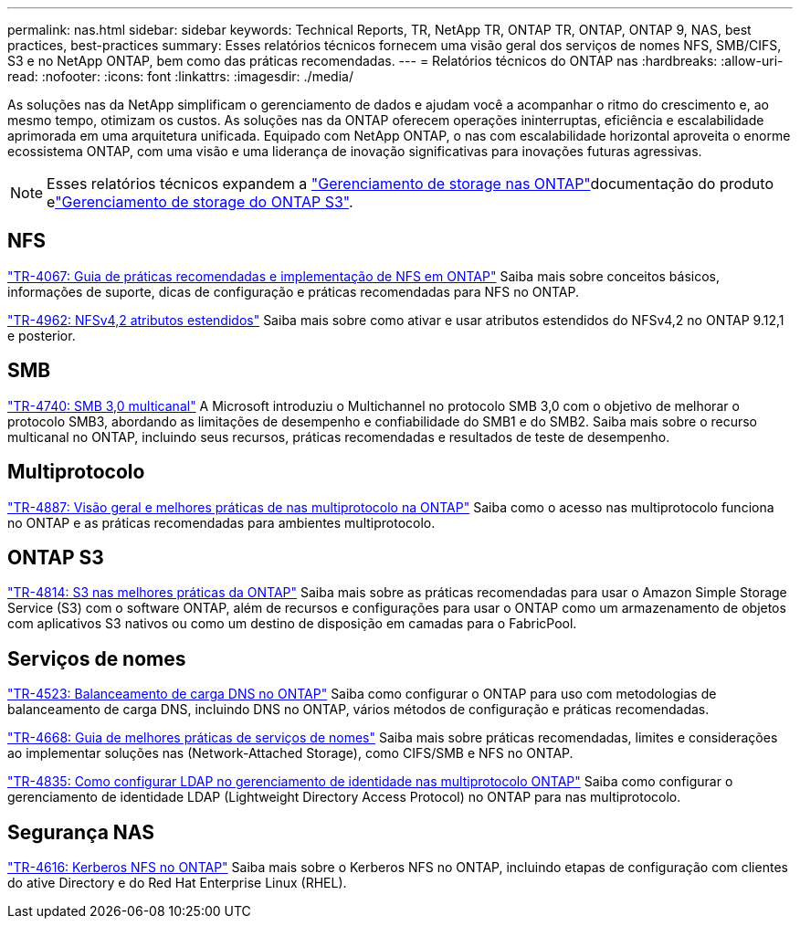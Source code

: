 ---
permalink: nas.html 
sidebar: sidebar 
keywords: Technical Reports, TR, NetApp TR, ONTAP TR, ONTAP, ONTAP 9, NAS, best practices, best-practices 
summary: Esses relatórios técnicos fornecem uma visão geral dos serviços de nomes NFS, SMB/CIFS, S3 e no NetApp ONTAP, bem como das práticas recomendadas. 
---
= Relatórios técnicos do ONTAP nas
:hardbreaks:
:allow-uri-read: 
:nofooter: 
:icons: font
:linkattrs: 
:imagesdir: ./media/


[role="lead"]
As soluções nas da NetApp simplificam o gerenciamento de dados e ajudam você a acompanhar o ritmo do crescimento e, ao mesmo tempo, otimizam os custos. As soluções nas da ONTAP oferecem operações ininterruptas, eficiência e escalabilidade aprimorada em uma arquitetura unificada. Equipado com NetApp ONTAP, o nas com escalabilidade horizontal aproveita o enorme ecossistema ONTAP, com uma visão e uma liderança de inovação significativas para inovações futuras agressivas.

[NOTE]
====
Esses relatórios técnicos expandem a link:https://docs.netapp.com/us-en/ontap/nas-management/index.html["Gerenciamento de storage nas ONTAP"^]documentação do produto elink:https://docs.netapp.com/us-en/ontap/object-storage-management/index.html["Gerenciamento de storage do ONTAP S3"^].

====


== NFS

link:https://www.netapp.com/pdf.html?item=/media/10720-tr-4067.pdf["TR-4067: Guia de práticas recomendadas e implementação de NFS em ONTAP"^] Saiba mais sobre conceitos básicos, informações de suporte, dicas de configuração e práticas recomendadas para NFS no ONTAP.

link:https://www.netapp.com/pdf.html?item=/media/84595-tr-4962.pdf["TR-4962: NFSv4,2 atributos estendidos"^] Saiba mais sobre como ativar e usar atributos estendidos do NFSv4,2 no ONTAP 9.12,1 e posterior.



== SMB

link:https://www.netapp.com/pdf.html?item=/media/17136-tr4740.pdf["TR-4740: SMB 3,0 multicanal"^] A Microsoft introduziu o Multichannel no protocolo SMB 3,0 com o objetivo de melhorar o protocolo SMB3, abordando as limitações de desempenho e confiabilidade do SMB1 e do SMB2. Saiba mais sobre o recurso multicanal no ONTAP, incluindo seus recursos, práticas recomendadas e resultados de teste de desempenho.



== Multiprotocolo

link:https://www.netapp.com/pdf.html?item=/media/27436-tr-4887.pdf["TR-4887: Visão geral e melhores práticas de nas multiprotocolo na ONTAP"^] Saiba como o acesso nas multiprotocolo funciona no ONTAP e as práticas recomendadas para ambientes multiprotocolo.



== ONTAP S3

link:https://docs.netapp.com/us-en/ontap/s3-config/index.html["TR-4814: S3 nas melhores práticas da ONTAP"^] Saiba mais sobre as práticas recomendadas para usar o Amazon Simple Storage Service (S3) com o software ONTAP, além de recursos e configurações para usar o ONTAP como um armazenamento de objetos com aplicativos S3 nativos ou como um destino de disposição em camadas para o FabricPool.



== Serviços de nomes

link:https://www.netapp.com/pdf.html?item=/media/19370-tr-4523.pdf["TR-4523: Balanceamento de carga DNS no ONTAP"^] Saiba como configurar o ONTAP para uso com metodologias de balanceamento de carga DNS, incluindo DNS no ONTAP, vários métodos de configuração e práticas recomendadas.

link:https://www.netapp.com/pdf.html?item=/media/16328-tr-4668.pdf["TR-4668: Guia de melhores práticas de serviços de nomes"^] Saiba mais sobre práticas recomendadas, limites e considerações ao implementar soluções nas (Network-Attached Storage), como CIFS/SMB e NFS no ONTAP.

link:https://www.netapp.com/pdf.html?item=/media/19423-tr-4835.pdf["TR-4835: Como configurar LDAP no gerenciamento de identidade nas multiprotocolo ONTAP"^] Saiba como configurar o gerenciamento de identidade LDAP (Lightweight Directory Access Protocol) no ONTAP para nas multiprotocolo.



== Segurança NAS

link:https://www.netapp.com/pdf.html?item=/media/19384-tr-4616.pdf["TR-4616: Kerberos NFS no ONTAP"^] Saiba mais sobre o Kerberos NFS no ONTAP, incluindo etapas de configuração com clientes do ative Directory e do Red Hat Enterprise Linux (RHEL).
